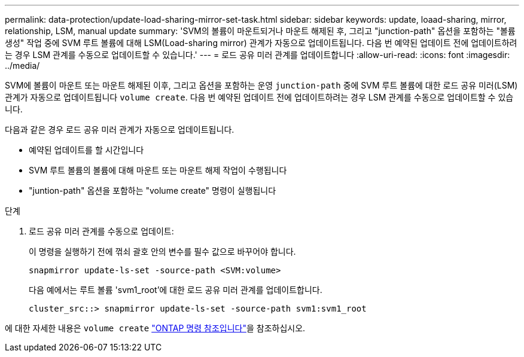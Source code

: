 ---
permalink: data-protection/update-load-sharing-mirror-set-task.html 
sidebar: sidebar 
keywords: update, loaad-sharing, mirror, relationship, LSM, manual update 
summary: 'SVM의 볼륨이 마운트되거나 마운트 해제된 후, 그리고 "junction-path" 옵션을 포함하는 "볼륨 생성" 작업 중에 SVM 루트 볼륨에 대해 LSM(Load-sharing mirror) 관계가 자동으로 업데이트됩니다. 다음 번 예약된 업데이트 전에 업데이트하려는 경우 LSM 관계를 수동으로 업데이트할 수 있습니다.' 
---
= 로드 공유 미러 관계를 업데이트합니다
:allow-uri-read: 
:icons: font
:imagesdir: ../media/


[role="lead"]
SVM에 볼륨이 마운트 또는 마운트 해제된 이후, 그리고 옵션을 포함하는 운영 `junction-path` 중에 SVM 루트 볼륨에 대한 로드 공유 미러(LSM) 관계가 자동으로 업데이트됩니다 `volume create`. 다음 번 예약된 업데이트 전에 업데이트하려는 경우 LSM 관계를 수동으로 업데이트할 수 있습니다.

다음과 같은 경우 로드 공유 미러 관계가 자동으로 업데이트됩니다.

* 예약된 업데이트를 할 시간입니다
* SVM 루트 볼륨의 볼륨에 대해 마운트 또는 마운트 해제 작업이 수행됩니다
* "juntion-path" 옵션을 포함하는 "volume create" 명령이 실행됩니다


.단계
. 로드 공유 미러 관계를 수동으로 업데이트:
+
이 명령을 실행하기 전에 꺾쇠 괄호 안의 변수를 필수 값으로 바꾸어야 합니다.

+
[source, cli]
----
snapmirror update-ls-set -source-path <SVM:volume>
----
+
다음 예에서는 루트 볼륨 'svm1_root'에 대한 로드 공유 미러 관계를 업데이트합니다.

+
[listing]
----
cluster_src::> snapmirror update-ls-set -source-path svm1:svm1_root
----


에 대한 자세한 내용은 `volume create` link:https://docs.netapp.com/us-en/ontap-cli/volume-create.html["ONTAP 명령 참조입니다"^]을 참조하십시오.
